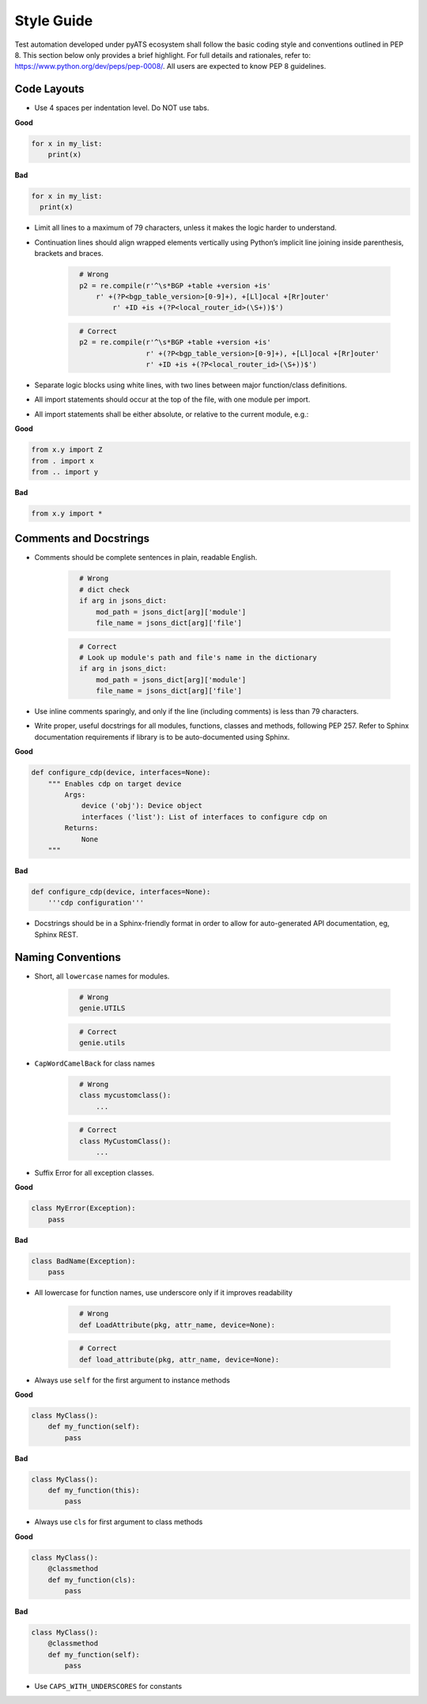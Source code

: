 Style Guide
===========

Test automation developed under pyATS ecosystem shall follow the basic coding 
style and conventions outlined in PEP 8. This section below only provides a 
brief highlight. For full details and rationales, refer to: 
https://www.python.org/dev/peps/pep-0008/. All users are expected to know PEP 8
guidelines. 

Code Layouts
------------

* Use 4 spaces per indentation level. Do NOT use tabs.

**Good**

.. code-block:: python

    for x in my_list:
        print(x)

**Bad**

.. code-block:: python

    for x in my_list:
      print(x)

* Limit all lines to a maximum of 79 characters, unless it makes the logic
  harder to understand.

* Continuation lines should align wrapped elements vertically using 
  Python’s implicit line joining inside parenthesis, brackets and braces. 

    ..
        Lukas

    .. code-block:: python
      :name: this_just_bumps_code_over

        # Wrong
        p2 = re.compile(r'^\s*BGP +table +version +is'
            r' +(?P<bgp_table_version>[0-9]+), +[Ll]ocal +[Rr]outer'
                r' +ID +is +(?P<local_router_id>(\S+))$')

    .. code-block:: python
      :name: this_just_bumps_code_over

        # Correct
        p2 = re.compile(r'^\s*BGP +table +version +is'
                        r' +(?P<bgp_table_version>[0-9]+), +[Ll]ocal +[Rr]outer'
                        r' +ID +is +(?P<local_router_id>(\S+))$')

* Separate logic blocks using white lines, with two lines between major 
  function/class definitions.

* All import statements should occur at the top of the file, with one module 
  per import.

* All import statements shall be either absolute, or relative to the current 
  module, e.g.: 

**Good**

.. code-block:: python

    from x.y import Z
    from . import x
    from .. import y

**Bad**

.. code-block:: python

    from x.y import *


Comments and Docstrings
-----------------------

* Comments should be complete sentences in plain, readable English.

    ..
        Lukas

    .. code-block:: python
      :name: this_just_bumps_code_over

        # Wrong
        # dict check
        if arg in jsons_dict:
            mod_path = jsons_dict[arg]['module']
            file_name = jsons_dict[arg]['file']

    .. code-block:: python
      :name: this_just_bumps_code_over

        # Correct
        # Look up module's path and file's name in the dictionary
        if arg in jsons_dict:
            mod_path = jsons_dict[arg]['module']
            file_name = jsons_dict[arg]['file']

* Use inline comments sparingly, and only if the line (including comments) is 
  less than 79 characters.

* Write proper, useful docstrings for all modules, functions, classes and 
  methods, following PEP 257. Refer to Sphinx documentation requirements if
  library is to be auto-documented using Sphinx.

**Good**

.. code-block:: python

    def configure_cdp(device, interfaces=None):
        """ Enables cdp on target device
            Args:
                device ('obj'): Device object
                interfaces ('list'): List of interfaces to configure cdp on
            Returns:
                None
        """
  
**Bad**

.. code-block:: python

    def configure_cdp(device, interfaces=None):
        '''cdp configuration'''

* Docstrings should be in a Sphinx-friendly format in order to allow for 
  auto-generated API documentation, eg, Sphinx REST.

Naming Conventions
------------------

* Short, all ``lowercase`` names for modules.

    ..
        Lukas

    .. code-block:: python
      :name: this_just_bumps_code_over

        # Wrong
        genie.UTILS

    .. code-block:: python
      :name: this_just_bumps_code_over

        # Correct
        genie.utils

* ``CapWordCamelBack`` for class names

    ..
        Lukas

    .. code-block:: python
      :name: this_just_bumps_code_over

        # Wrong
        class mycustomclass():
            ...

    .. code-block:: python
      :name: this_just_bumps_code_over

        # Correct
        class MyCustomClass():
            ...

* Suffix Error for all exception classes.

**Good**

.. code-block:: python

    class MyError(Exception):
        pass

**Bad**

.. code-block:: python

    class BadName(Exception):
        pass

* All lowercase for function names, use underscore only if it improves 
  readability

    ..
        Lukas

    .. code-block:: python
      :name: this_just_bumps_code_over

        # Wrong
        def LoadAttribute(pkg, attr_name, device=None):

    .. code-block:: python
      :name: this_just_bumps_code_over

        # Correct
        def load_attribute(pkg, attr_name, device=None):

* Always use ``self`` for the first argument to instance methods

**Good**

.. code-block:: python

    class MyClass():
        def my_function(self):
            pass

**Bad**

.. code-block:: python

    class MyClass():
        def my_function(this):
            pass


* Always use ``cls`` for first argument to class methods

**Good**

.. code-block:: python

    class MyClass():
        @classmethod
        def my_function(cls):
            pass

**Bad**

.. code-block:: python

    class MyClass():
        @classmethod
        def my_function(self):
            pass

* Use ``CAPS_WITH_UNDERSCORES`` for constants
